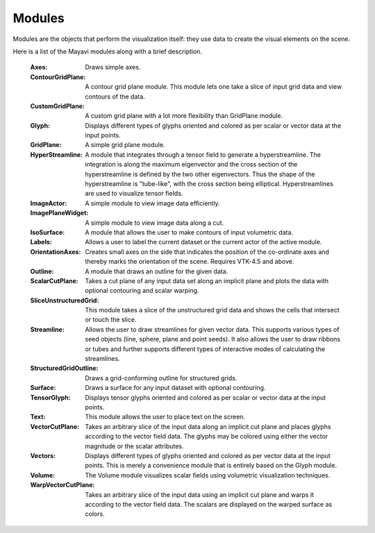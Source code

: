 .. _modules:

Modules
~~~~~~~

Modules are the objects that perform the visualization itself: they use
data to create the visual elements on the scene.

Here is a list of the Mayavi modules along with a brief description.

   :Axes:   
         Draws simple axes.

   :ContourGridPlane:
          A contour grid plane module. This module lets one take a
          slice of input grid data and view contours of the data.

   :CustomGridPlane:
          A custom grid plane with a lot more flexibility than
          GridPlane module.

   :Glyph:  
          Displays different types of glyphs oriented and colored
          as per scalar or vector data at the input points.

   :GridPlane:
          A simple grid plane module.

   :HyperStreamline:
          A  module that integrates through a tensor field to generate a
          hyperstreamline. The integration is along the maximum
          eigenvector and the cross section of the hyperstreamline is
          defined by the two other eigenvectors. Thus the shape of the
          hyperstreamline is "tube-like", with the cross  section being
          elliptical. Hyperstreamlines are used to visualize tensor
          fields.

   :ImageActor:
          A simple module to view image data efficiently.

   :ImagePlaneWidget:
          A simple module to view image data along a cut.

   :IsoSurface:
          A module that allows the user to make contours of input
          volumetric data.

   :Labels:
          Allows a user to label the current dataset or the current
          actor of the active module.

   :OrientationAxes:
          Creates small axes on the side that indicates the
          position of the co-ordinate axes and thereby marks the
          orientation of the scene. Requires VTK-4.5 and above.

   :Outline:
          A module that draws an outline for the given data.

   :ScalarCutPlane:
          Takes a cut plane of any input data set along an
          implicit plane and plots the data with optional
          contouring and scalar warping.

   :SliceUnstructuredGrid:
          This module takes a slice of the unstructured grid data
          and shows the cells that intersect or touch the slice.

   :Streamline:
          Allows the user to draw streamlines for given vector
          data. This supports various types of seed objects (line,
          sphere, plane and point seeds). It also allows the user
          to draw ribbons or tubes and further supports different
          types of interactive modes of calculating the
          streamlines.

   :StructuredGridOutline:
          Draws a grid-conforming outline for structured grids.

   :Surface:
          Draws a surface for any input dataset with optional contouring.

   :TensorGlyph:
          Displays tensor glyphs oriented and colored as per scalar or
          vector data at the input points.

   :Text:
          This module allows the user to place text on the screen.

   :VectorCutPlane:
          Takes an arbitrary slice of the input data along an
          implicit cut plane and places glyphs according to the
          vector field data. The glyphs may be colored using
          either the vector magnitude or the scalar attributes.

   :Vectors:
          Displays different types of glyphs oriented and colored
          as per vector data at the input points. This is merely a
          convenience module that is entirely based on the Glyph
          module.

   :Volume:
          The Volume module visualizes scalar fields using
          volumetric visualization techniques.

   :WarpVectorCutPlane:
          Takes an arbitrary slice of the input data using an
          implicit cut plane and warps it according to the vector
          field data. The scalars are displayed on the warped
          surface as colors.


